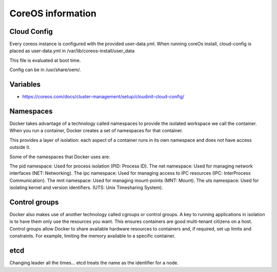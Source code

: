 ******************
CoreOS information
******************

Cloud Config
============
Every coreos instance is configured with the provided user-data.yml. When running coreOs install, cloud-config is placed as user-data.yml in /var/lib/coreos-install/user_data

This file is evaluated at boot time.

Config can be in /usr/share/oem/.


Variables
=========
* https://coreos.com/docs/cluster-management/setup/cloudinit-cloud-config/


Namespaces
==========
Docker takes advantage of a technology called namespaces to provide the isolated workspace we call the container. When you run a container, Docker creates a set of namespaces for that container.

This provides a layer of isolation: each aspect of a container runs in its own namespace and does not have access outside it.

Some of the namespaces that Docker uses are:

The pid namespace: Used for process isolation (PID: Process ID).
The net namespace: Used for managing network interfaces (NET: Networking).
The ipc namespace: Used for managing access to IPC resources (IPC: InterProcess Communication).
The mnt namespace: Used for managing mount-points (MNT: Mount).
The uts namespace: Used for isolating kernel and version identifiers. (UTS: Unix Timesharing System).


Control groups
==============
Docker also makes use of another technology called cgroups or control groups. A key to running applications in isolation is to have them only use the resources you want. This ensures containers are good multi-tenant citizens on a host. Control groups allow Docker to share available hardware resources to containers and, if required, set up limits and constraints. For example, limiting the memory available to a specific container.


etcd
====

Changing leader all the times...
etcd treats the name as the identifier for a node.
